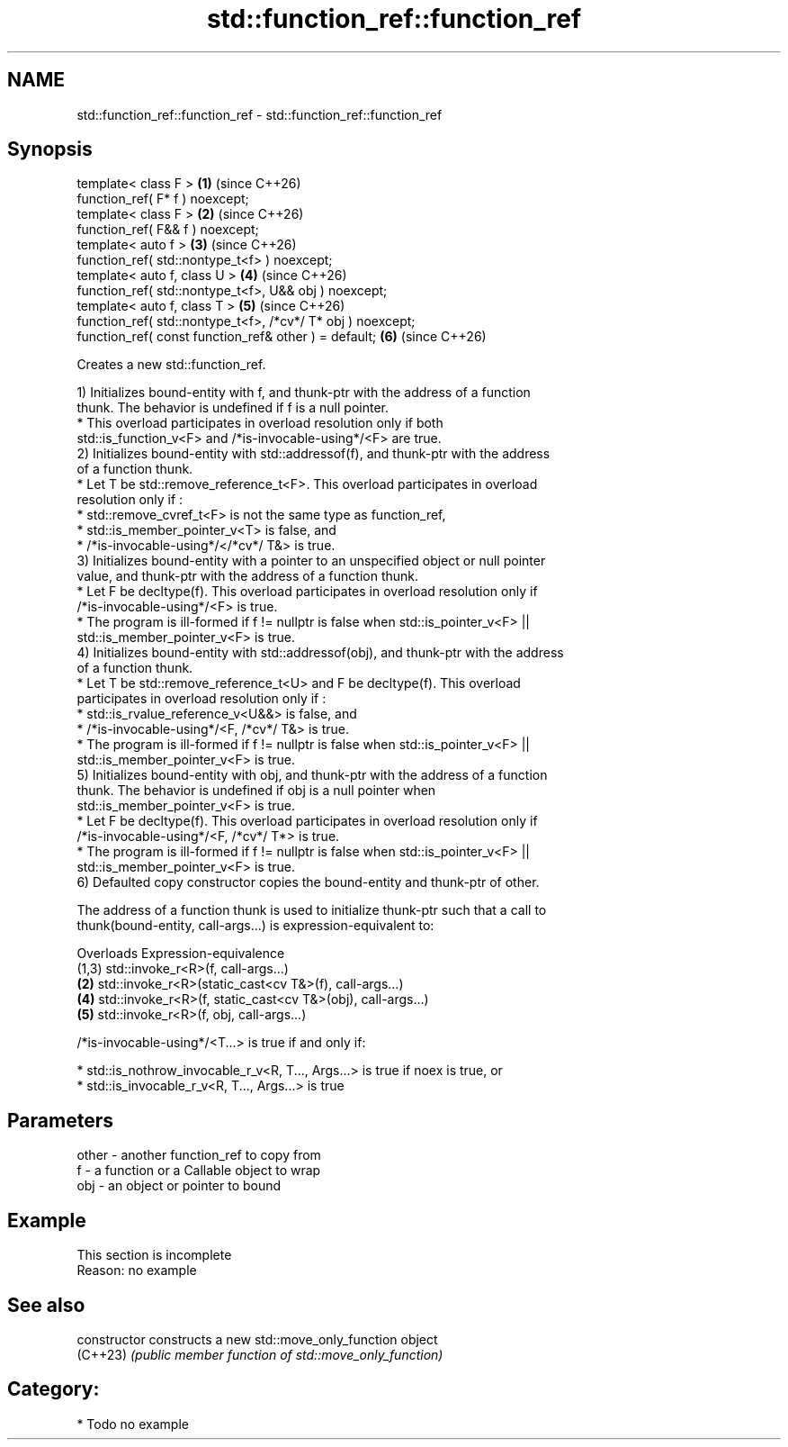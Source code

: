 .TH std::function_ref::function_ref 3 "2024.06.10" "http://cppreference.com" "C++ Standard Libary"
.SH NAME
std::function_ref::function_ref \- std::function_ref::function_ref

.SH Synopsis
   template< class F >                                        \fB(1)\fP (since C++26)
   function_ref( F* f ) noexcept;
   template< class F >                                        \fB(2)\fP (since C++26)
   function_ref( F&& f ) noexcept;
   template< auto f >                                         \fB(3)\fP (since C++26)
   function_ref( std::nontype_t<f> ) noexcept;
   template< auto f, class U >                                \fB(4)\fP (since C++26)
   function_ref( std::nontype_t<f>, U&& obj ) noexcept;
   template< auto f, class T >                                \fB(5)\fP (since C++26)
   function_ref( std::nontype_t<f>, /*cv*/ T* obj ) noexcept;
   function_ref( const function_ref& other ) = default;       \fB(6)\fP (since C++26)

   Creates a new std::function_ref.

   1) Initializes bound-entity with f, and thunk-ptr with the address of a function
   thunk. The behavior is undefined if f is a null pointer.
     * This overload participates in overload resolution only if both
       std::is_function_v<F> and /*is-invocable-using*/<F> are true.
   2) Initializes bound-entity with std::addressof(f), and thunk-ptr with the address
   of a function thunk.
     * Let T be std::remove_reference_t<F>. This overload participates in overload
       resolution only if :
          * std::remove_cvref_t<F> is not the same type as function_ref,
          * std::is_member_pointer_v<T> is false, and
          * /*is-invocable-using*/</*cv*/ T&> is true.
   3) Initializes bound-entity with a pointer to an unspecified object or null pointer
   value, and thunk-ptr with the address of a function thunk.
     * Let F be decltype(f). This overload participates in overload resolution only if
       /*is-invocable-using*/<F> is true.
     * The program is ill-formed if f != nullptr is false when std::is_pointer_v<F> ||
       std::is_member_pointer_v<F> is true.
   4) Initializes bound-entity with std::addressof(obj), and thunk-ptr with the address
   of a function thunk.
     * Let T be std::remove_reference_t<U> and F be decltype(f). This overload
       participates in overload resolution only if :
          * std::is_rvalue_reference_v<U&&> is false, and
          * /*is-invocable-using*/<F, /*cv*/ T&> is true.
     * The program is ill-formed if f != nullptr is false when std::is_pointer_v<F> ||
       std::is_member_pointer_v<F> is true.
   5) Initializes bound-entity with obj, and thunk-ptr with the address of a function
   thunk. The behavior is undefined if obj is a null pointer when
   std::is_member_pointer_v<F> is true.
     * Let F be decltype(f). This overload participates in overload resolution only if
       /*is-invocable-using*/<F, /*cv*/ T*> is true.
     * The program is ill-formed if f != nullptr is false when std::is_pointer_v<F> ||
       std::is_member_pointer_v<F> is true.
   6) Defaulted copy constructor copies the bound-entity and thunk-ptr of other.

   The address of a function thunk is used to initialize thunk-ptr such that a call to
   thunk(bound-entity, call-args...) is expression-equivalent to:

   Overloads                   Expression-equivalence
     (1,3)   std::invoke_r<R>(f, call-args...)
      \fB(2)\fP    std::invoke_r<R>(static_cast<cv T&>(f), call-args...)
      \fB(4)\fP    std::invoke_r<R>(f, static_cast<cv T&>(obj), call-args...)
      \fB(5)\fP    std::invoke_r<R>(f, obj, call-args...)

   /*is-invocable-using*/<T...> is true if and only if:

     * std::is_nothrow_invocable_r_v<R, T..., Args...> is true if noex is true, or
     * std::is_invocable_r_v<R, T..., Args...> is true

.SH Parameters

   other - another function_ref to copy from
   f     - a function or a Callable object to wrap
   obj   - an object or pointer to bound

.SH Example

    This section is incomplete
    Reason: no example

.SH See also

   constructor   constructs a new std::move_only_function object
   (C++23)       \fI(public member function of std::move_only_function)\fP

.SH Category:
     * Todo no example
